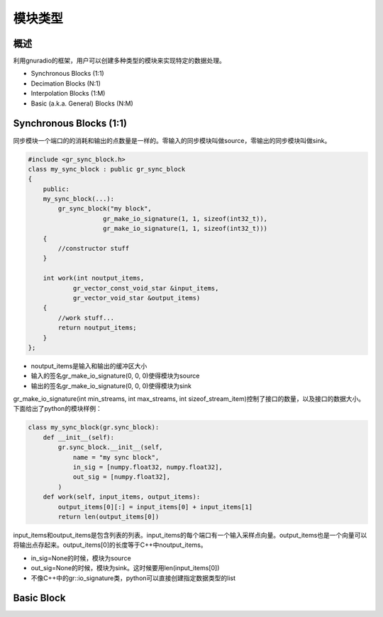 模块类型
=============

概述
------------


利用gnuradio的框架，用户可以创建多种类型的模块来实现特定的数据处理。

- Synchronous Blocks (1:1)
- Decimation Blocks (N:1)
- Interpolation Blocks (1:M)
- Basic (a.k.a. General) Blocks (N:M)

Synchronous Blocks (1:1)
---------------------------

同步模块一个端口的的消耗和输出的点数量是一样的。零输入的同步模块叫做source，零输出的同步模块叫做sink。

.. code-block:: cpp

    #include <gr_sync_block.h> 
    class my_sync_block : public gr_sync_block
    {
        public:
        my_sync_block(...):
            gr_sync_block("my block", 
                        gr_make_io_signature(1, 1, sizeof(int32_t)),
                        gr_make_io_signature(1, 1, sizeof(int32_t)))
        {
            //constructor stuff
        }

        int work(int noutput_items,
                gr_vector_const_void_star &input_items,
                gr_vector_void_star &output_items)
        {
            //work stuff...
            return noutput_items;
        }
    };

- noutput_items是输入和输出的缓冲区大小
- 输入的签名gr_make_io_signature(0, 0, 0)使得模块为source 
- 输出的签名gr_make_io_signature(0, 0, 0)使得模块为sink

gr_make_io_signature(int min_streams, int max_streams, int sizeof_stream_item)控制了接口的数量，以及接口的数据大小。下面给出了python的模块样例：

.. code-block:: python

    class my_sync_block(gr.sync_block):
        def __init__(self):
            gr.sync_block.__init__(self,
                name = "my sync block",
                in_sig = [numpy.float32, numpy.float32],
                out_sig = [numpy.float32],
            )
        def work(self, input_items, output_items):
            output_items[0][:] = input_items[0] + input_items[1]
            return len(output_items[0])

input_items和output_items是包含列表的列表。input_items的每个端口有一个输入采样点向量。output_items也是一个向量可以将输出点存起来。output_items[0]的长度等于C++中noutput_items。

- in_sig=None的时候，模块为source
- out_sig=None的时候，模块为sink。这时候要用len(input_items[0])
- 不像C++中的gr::io_signature类，python可以直接创建指定数据类型的list


Basic Block
--------------


.. code-block::cpp

    #include <gr_block.h>

    class my_basic_block : public gr_block
    {
    public:
    my_basic_adder_block(...):
        gr_block("another adder block",
                in_sig,
                out_sig)
    {
        //constructor stuff
    }

    int general_work(int noutput_items,
                    gr_vector_int &ninput_items,
                    gr_vector_const_void_star &input_items,
                    gr_vector_void_star &output_items)
    {
        //cast buffers
        const float* in0 = reinterpret_cast(input_items[0]);
        const float* in1 = reinterpret_cast(input_items[1]);
        float* out = reinterpret_cast(output_items[0]);

        //process data
        for(size_t i = 0; i < noutput_items; i++) {
        out[i] = in0[i] + in1[i];
        }

        //consume the inputs
        this->consume(0, noutput_items); //consume port 0 input
        this->consume(1, noutput_items); //consume port 1 input
        //this->consume_each(noutput_items); //or shortcut to consume on all inputs

        //return produced
        return noutput_items;
    }
    };